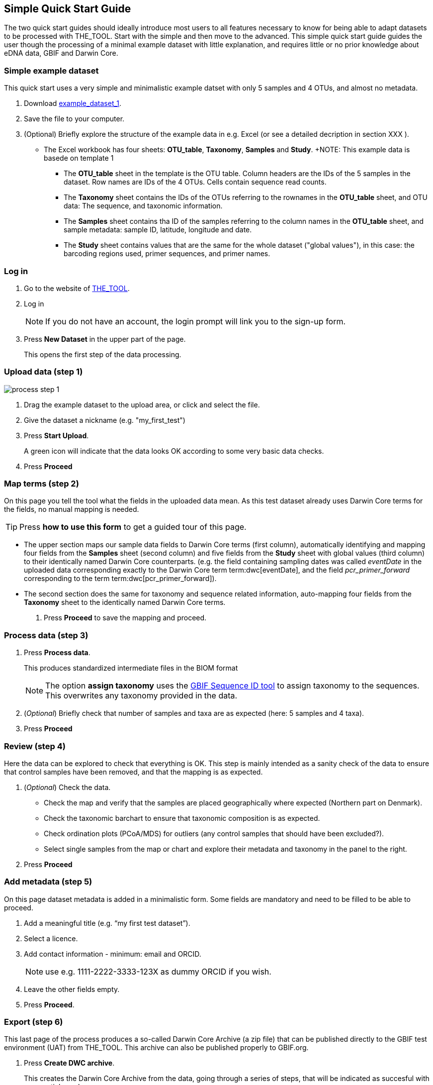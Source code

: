 [[simplequick_start]]
== Simple Quick Start Guide

The two quick start guides should ideally introduce most users to all features necessary to know for being able to adapt datasets to be processed with THE_TOOL. Start with the simple and then move to the advanced. This [.underline]#simple# quick start guide guides the user though the processing of a minimal example dataset with little explanation, and requires little or no prior knowledge about eDNA data, GBIF and Darwin Core.

=== Simple example dataset

This quick start uses a very simple and minimalistic example datset with only 5 samples and 4 OTUs, and almost no metadata.

. Download link:../example_data/example_data1.current.en.xlsx[example_dataset_1].
. Save the file to your computer.
. (Optional) Briefly explore the structure of the example data in e.g. Excel (or see a detailed decription in section XXX ).
* The Excel workbook has four sheets: *OTU_table*, *Taxonomy*, *Samples* and *Study*.
+NOTE: This example data is basede on template 1
** The *OTU_table* sheet in the template is the OTU table. Column headers are the IDs of the 5 samples in the dataset. Row names are IDs of the 4 OTUs. Cells contain sequence read counts.
** The *Taxonomy* sheet contains the IDs of the OTUs referring to the rownames in the *OTU_table* sheet, and OTU data: The sequence, and taxonomic information.
** The *Samples* sheet contains tha ID of the samples referring to the column names in the *OTU_table* sheet, and sample metadata: sample ID, latitude, longitude and date.
** The *Study* sheet contains values that are the same for the whole dataset ("global values"), in this case: the barcoding regions used, primer sequences, and primer names.

=== Log in

. Go to the website of https://edna-tool.gbif-uat.org/[THE_TOOL^].
. Log in
+
NOTE: If you do not have an account, the login prompt will link you to the sign-up form.

. Press *New Dataset* in the upper part of the page.
+
This opens the first step of the data processing.


=== Upload data (step 1)

image::process_step_1.png[]

. Drag the example dataset to the upload area, or click and select the file.
. Give the dataset a nickname (e.g. "my_first_test")
. Press *Start Upload*.
+
A green icon will indicate that the data looks OK according to some very basic data checks.
. Press *Proceed*

=== Map terms (step 2)

On this page you tell the tool what the fields in the uploaded data mean. As this test dataset already uses Darwin Core terms for the fields, no manual mapping is needed.

TIP: Press *how to use this form* to get a guided tour of this page.

* The upper section maps our sample data fields to Darwin Core terms (first column), automatically identifying and mapping four fields from the *Samples* sheet (second column) and five fields from the *Study* sheet with global values (third column) to their identically named Darwin Core counterparts. (e.g. the field containing sampling dates was called _eventDate_ in the uploaded data corresponding exactly to the Darwin Core term term:dwc[eventDate], and the field _pcr_primer_forward_ corresponding to the term term:dwc[pcr_primer_forward]).

* The second section does the same for taxonomy and sequence related information, auto-mapping four fields from the *Taxonomy* sheet to the identically named Darwin Core terms.


. Press *Proceed* to save the mapping and proceed.


=== Process data (step 3)

. Press *Process data*.
+
This produces standardized intermediate files in the BIOM format
+
NOTE: The option *assign taxonomy* uses the https://www.gbif.org/tools/sequence-id[GBIF Sequence ID tool^] to assign taxonomy to the sequences. This overwrites any taxonomy provided in the data.
. (_Optional_) Briefly check that number of samples and taxa are as expected (here: 5 samples and 4 taxa).
. Press *Proceed*

=== Review (step 4)

Here the data can be explored to check that everything is OK. This step is mainly intended as a sanity check of the data to ensure that control samples have been removed, and that the mapping is as expected.


. (_Optional_) Check the data.
** Check the map and verify that the samples are placed geographically where expected (Northern part on Denmark). 
** Check the taxonomic barchart to ensure that taxonomic composition is as expected.
** Check ordination plots (PCoA/MDS) for outliers (any control samples that should have been excluded?).
** Select single samples from the map or chart and explore their metadata and taxonomy in the panel to the right.
. Press *Proceed*

=== Add metadata (step 5)

On this page dataset metadata is added in a minimalistic form. Some fields are mandatory and need to be filled to be able to proceed.

. Add a meaningful title (e.g. “my first test dataset”).
. Select a licence.
. Add contact information - minimum: email and ORCID.
+
NOTE: use e.g. 1111-2222-3333-123X as dummy ORCID if you wish.
. Leave the other fields empty.
. Press *Proceed*.


=== Export (step 6)

This last page of the process produces a so-called Darwin Core Archive (a zip file) that can be published directly to the GBIF test environment (UAT) from THE_TOOL. This archive can also be published properly to GBIF.org.


. Press *Create DWC archive*.
+
This creates the Darwin Core Archive from the data, going through a series of steps, that will be indicated as succesful with a green tick-mark.
. Press *Publish to GBIF test environment (UAT)*.

A prompt will inform that it takes some minutes before the data is fully ingested and will show up with all samples in the GBIF test environment. A link to the dataset in the test environment will appear next to the *Publish* button.

[start=3]
. Click on your username in the top right. Here you can:
** see your datasets,
** access them on the test environment (UAT), and
** modify and export/publish updated/new versions.

You should now have a first [.underline]#basic# idea of how THE_TOOL works and how you may adapt your own datasets. It is highly recommended go through the advanced quick start guide also.
